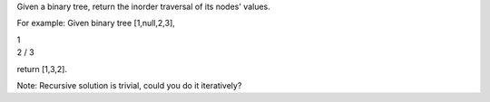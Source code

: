Given a binary tree, return the inorder traversal of its nodes' values.

For example: Given binary tree [1,null,2,3],

| 1
| 2 / 3

return [1,3,2].

Note: Recursive solution is trivial, could you do it iteratively?

